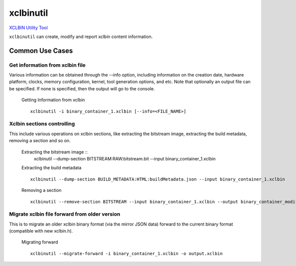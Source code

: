 xclbinutil
----------

`XCLBIN Utility Tool <https://www.xilinx.com/support/documentation/sw_manuals/xilinx2019_1/ug1279-sdx-command-utility-reference-guide.pdf>`_

``xclbinutil`` can create, modify and report xclbin content information. 

Common Use Cases
~~~~~~~~~~~~~~~~

Get information from xclbin file
................................

Various information can be obtained through the --info option, including information on the creation date, hardware platform, clocks, memory configuration, kernel, tool generation options, and etc. Note that optionally an output file can be specified. If none is specified, then the output will go to the console.

  Getting Information from xclbin ::
       
    xclbinutil -i binary_container_1.xclbin [--info=<FILE_NAME>]

Xclbin sections controlling
...........................

This include various operations on xclbin sections, like extracting the bitstream image, extracting the build metadata, removing a section and so on.

  Extracting the bitstream image :: 
    xclbinutil --dump-section BITSTREAM:RAW:bitstream.bit --input binary_container_1.xclbin

  Extracting the build metadata ::
		
    xclbinutil --dump-section BUILD_METADATA:HTML:buildMetadata.json --input binary_container_1.xclbin

  Removing a section :: 

    xclbinutil --remove-section BITSTREAM --input binary_container_1.xclbin --output binary_container_modified.xclbin

Migrate xclbin file forward from older version
..............................................

This is to migrate an older xclbin binary format (via the mirror JSON data) forward to the current binary format (compatible with new xclbin.h).

  Migrating forward ::
    
    xclbinutil --migrate-forward -i binary_container_1.xclbin -o output.xclbin

